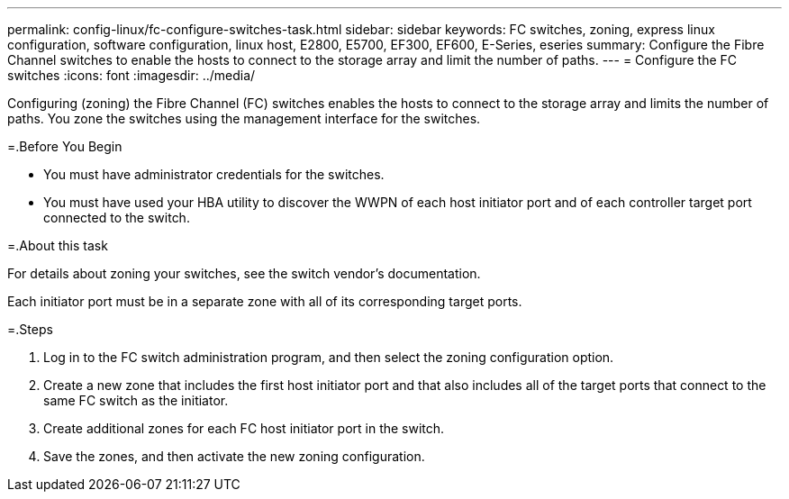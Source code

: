 ---
permalink: config-linux/fc-configure-switches-task.html
sidebar: sidebar
keywords: FC switches, zoning, express linux configuration, software configuration, linux host, E2800, E5700, EF300, EF600, E-Series, eseries
summary: Configure the Fibre Channel switches to enable the hosts to connect to the storage array and limit the number of paths. 
---
= Configure the FC switches
:icons: font
:imagesdir: ../media/

[.lead]
Configuring (zoning) the Fibre Channel (FC) switches enables the hosts to connect to the storage array and limits the number of paths. You zone the switches using the management interface for the switches.

=.Before You Begin

* You must have administrator credentials for the switches.
* You must have used your HBA utility to discover the WWPN of each host initiator port and of each controller target port connected to the switch.

=.About this task

For details about zoning your switches, see the switch vendor's documentation.

Each initiator port must be in a separate zone with all of its corresponding target ports.

=.Steps

. Log in to the FC switch administration program, and then select the zoning configuration option.
. Create a new zone that includes the first host initiator port and that also includes all of the target ports that connect to the same FC switch as the initiator.
. Create additional zones for each FC host initiator port in the switch.
. Save the zones, and then activate the new zoning configuration.

